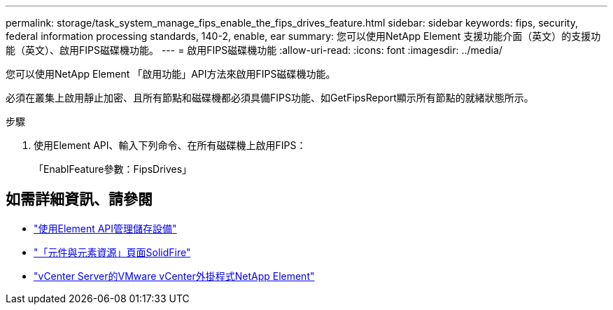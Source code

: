 ---
permalink: storage/task_system_manage_fips_enable_the_fips_drives_feature.html 
sidebar: sidebar 
keywords: fips, security, federal information processing standards, 140-2, enable, ear 
summary: 您可以使用NetApp Element 支援功能介面（英文）的支援功能（英文）、啟用FIPS磁碟機功能。 
---
= 啟用FIPS磁碟機功能
:allow-uri-read: 
:icons: font
:imagesdir: ../media/


[role="lead"]
您可以使用NetApp Element 「啟用功能」API方法來啟用FIPS磁碟機功能。

必須在叢集上啟用靜止加密、且所有節點和磁碟機都必須具備FIPS功能、如GetFipsReport顯示所有節點的就緒狀態所示。

.步驟
. 使用Element API、輸入下列命令、在所有磁碟機上啟用FIPS：
+
「EnablFeature參數：FipsDrives」





== 如需詳細資訊、請參閱

* link:../api/index.html["使用Element API管理儲存設備"]
* https://www.netapp.com/data-storage/solidfire/documentation["「元件與元素資源」頁面SolidFire"^]
* https://docs.netapp.com/us-en/vcp/index.html["vCenter Server的VMware vCenter外掛程式NetApp Element"^]


